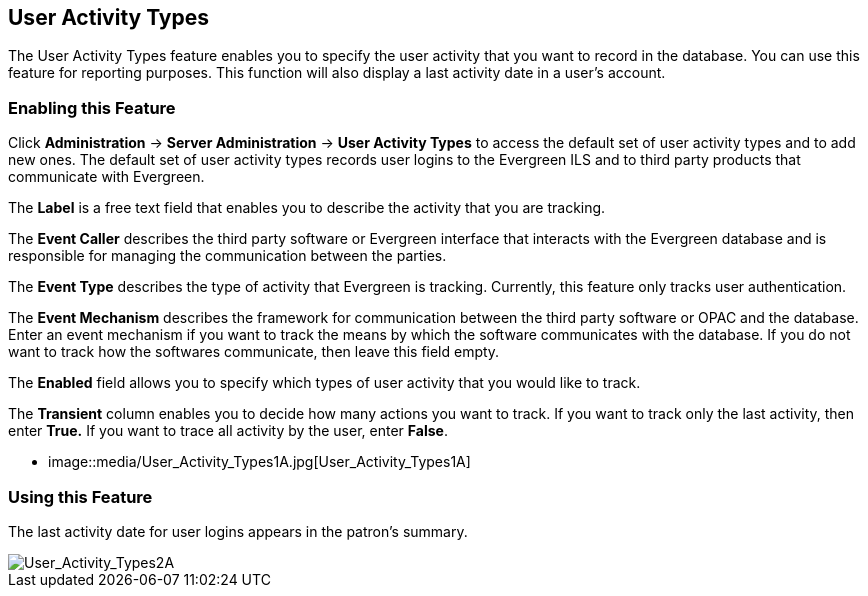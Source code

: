 User Activity Types
-------------------

The User Activity Types feature enables you to specify the user activity that you want to record in the database.  You can use this feature for reporting purposes. This function will also display a last activity date in a user's account.

Enabling this Feature
~~~~~~~~~~~~~~~~~~~~~

Click *Administration* -> *Server Administration* ->  *User Activity Types* to access the default set of user activity types and to add new ones.  The default set of user activity types records user logins to the Evergreen ILS and to third party products that communicate with Evergreen.

The *Label* is a free text field that enables you to describe the activity that you are tracking.

The *Event Caller* describes the third party software or Evergreen interface that interacts with the Evergreen database and is responsible for managing the communication between the parties.

The *Event Type* describes the type of activity that Evergreen is tracking.  Currently, this feature only tracks user authentication.  

The *Event Mechanism* describes the framework for communication between the third party software or OPAC and the database.  Enter an event mechanism if you want to track the means by which the software communicates with the database.  If you do not want to track how the softwares communicate, then leave this field empty.

The *Enabled* field allows you to specify which types of user activity that you would like to track.

The *Transient* column enables you to decide how many actions you want to track. If you want to track only the last activity, then enter *True.*  If you want to trace all activity by the user, enter *False*.

* image::media/User_Activity_Types1A.jpg[User_Activity_Types1A]


Using this Feature
~~~~~~~~~~~~~~~~~~

The last activity date for user logins appears in the patron's summary.

image::media/User_Activity_Types2A.jpg[User_Activity_Types2A]
 
